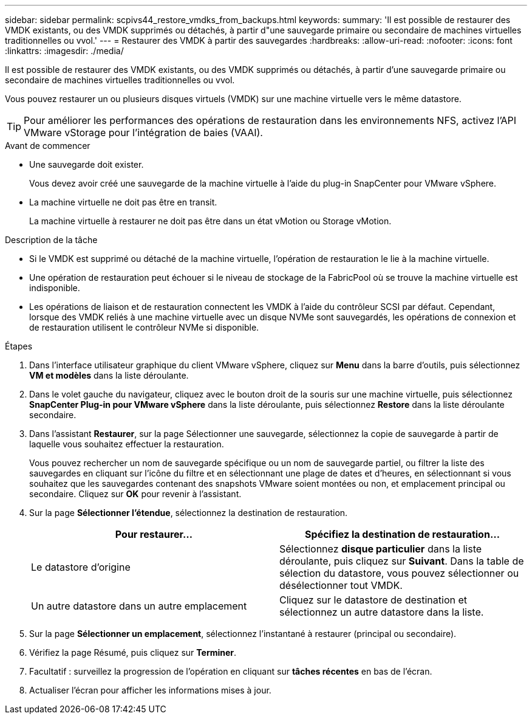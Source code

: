---
sidebar: sidebar 
permalink: scpivs44_restore_vmdks_from_backups.html 
keywords:  
summary: 'Il est possible de restaurer des VMDK existants, ou des VMDK supprimés ou détachés, à partir d"une sauvegarde primaire ou secondaire de machines virtuelles traditionnelles ou vvol.' 
---
= Restaurer des VMDK à partir des sauvegardes
:hardbreaks:
:allow-uri-read: 
:nofooter: 
:icons: font
:linkattrs: 
:imagesdir: ./media/


[role="lead"]
Il est possible de restaurer des VMDK existants, ou des VMDK supprimés ou détachés, à partir d'une sauvegarde primaire ou secondaire de machines virtuelles traditionnelles ou vvol.

Vous pouvez restaurer un ou plusieurs disques virtuels (VMDK) sur une machine virtuelle vers le même datastore.


TIP: Pour améliorer les performances des opérations de restauration dans les environnements NFS, activez l'API VMware vStorage pour l'intégration de baies (VAAI).

.Avant de commencer
* Une sauvegarde doit exister.
+
Vous devez avoir créé une sauvegarde de la machine virtuelle à l'aide du plug-in SnapCenter pour VMware vSphere.

* La machine virtuelle ne doit pas être en transit.
+
La machine virtuelle à restaurer ne doit pas être dans un état vMotion ou Storage vMotion.



.Description de la tâche
* Si le VMDK est supprimé ou détaché de la machine virtuelle, l'opération de restauration le lie à la machine virtuelle.
* Une opération de restauration peut échouer si le niveau de stockage de la FabricPool où se trouve la machine virtuelle est indisponible.
* Les opérations de liaison et de restauration connectent les VMDK à l'aide du contrôleur SCSI par défaut. Cependant, lorsque des VMDK reliés à une machine virtuelle avec un disque NVMe sont sauvegardés, les opérations de connexion et de restauration utilisent le contrôleur NVMe si disponible.


.Étapes
. Dans l'interface utilisateur graphique du client VMware vSphere, cliquez sur *Menu* dans la barre d'outils, puis sélectionnez *VM et modèles* dans la liste déroulante.
. Dans le volet gauche du navigateur, cliquez avec le bouton droit de la souris sur une machine virtuelle, puis sélectionnez *SnapCenter Plug-in pour VMware vSphere* dans la liste déroulante, puis sélectionnez *Restore* dans la liste déroulante secondaire.
. Dans l'assistant *Restaurer*, sur la page Sélectionner une sauvegarde, sélectionnez la copie de sauvegarde à partir de laquelle vous souhaitez effectuer la restauration.
+
Vous pouvez rechercher un nom de sauvegarde spécifique ou un nom de sauvegarde partiel, ou filtrer la liste des sauvegardes en cliquant sur l'icône du filtre et en sélectionnant une plage de dates et d'heures, en sélectionnant si vous souhaitez que les sauvegardes contenant des snapshots VMware soient montées ou non, et emplacement principal ou secondaire. Cliquez sur *OK* pour revenir à l'assistant.

. Sur la page *Sélectionner l'étendue*, sélectionnez la destination de restauration.
+
|===
| Pour restaurer... | Spécifiez la destination de restauration… 


| Le datastore d'origine | Sélectionnez *disque particulier* dans la liste déroulante, puis cliquez sur *Suivant*. Dans la table de sélection du datastore, vous pouvez sélectionner ou désélectionner tout VMDK. 


| Un autre datastore dans un autre emplacement | Cliquez sur le datastore de destination et sélectionnez un autre datastore dans la liste. 
|===
. Sur la page *Sélectionner un emplacement*, sélectionnez l'instantané à restaurer (principal ou secondaire).
. Vérifiez la page Résumé, puis cliquez sur *Terminer*.
. Facultatif : surveillez la progression de l'opération en cliquant sur *tâches récentes* en bas de l'écran.
. Actualiser l'écran pour afficher les informations mises à jour.

